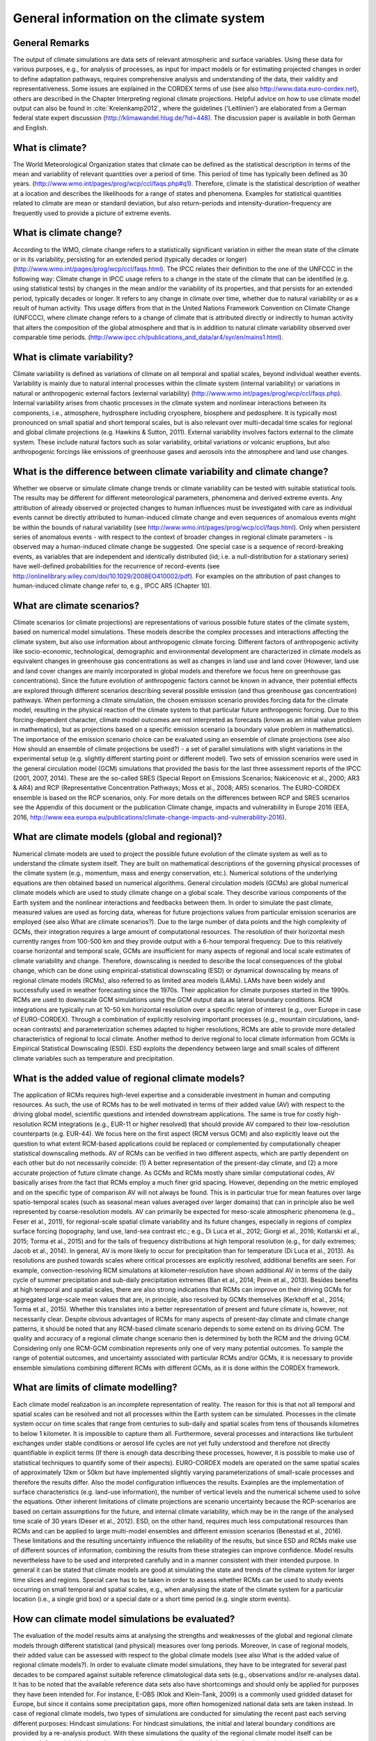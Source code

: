 =============================================
**General information on the climate system**
=============================================

General Remarks
---------------
The output of climate simulations are data sets of relevant atmospheric and surface variables. Using these data for various purposes, 
e.g., for analysis of processes, as input for impact models or for estimating projected changes in order to define adaptation pathways,
requires comprehensive analysis and understanding of the data, their validity and representativeness. Some issues are explained in the 
CORDEX terms of use (see also http://www.data.euro-cordex.net), others are described in the Chapter Interpreting regional climate projections.
Helpful advice on how to use climate model output can also be found in :cite:`Kreienkamp2012`, where the 
guidelines ('Leitlinien') are elaborated from a German federal state expert discussion (http://klimawandel.hlug.de/?id=448). 
The discussion paper is available in both German and English.

What is climate?
----------------
The World Meteorological Organization states that climate can be defined as the statistical description in terms of the mean and variability of relevant quantities over a period of time. This period of time has typically been defined as 30 years. (http://www.wmo.int/pages/prog/wcp/ccl/faqs.php#q1). Therefore, climate is the statistical description of weather at a location and describes the likelihoods for a range of states and phenomena. Examples for statistical quantities related to climate are mean or standard deviation, but also return-periods and intensity-duration-frequency are frequently used to provide a picture of extreme events.

What is climate change?
-----------------------
According to the WMO, climate change refers to a statistically significant variation in either the mean state of the climate or in its variability, persisting for an extended period (typically decades or longer) (http://www.wmo.int/pages/prog/wcp/ccl/faqs.html).
The IPCC relates their definition to the one of the UNFCCC in the following way: Climate change in IPCC usage refers to a change in the state of the climate that can be identified (e.g. using statistical tests) by changes in the mean and/or the variability of its properties, and that persists for an extended period, typically decades or longer. It refers to any change in climate over time, whether due to natural variability or as a result of human activity. This usage differs from that in the United Nations Framework Convention on Climate Change (UNFCCC), where climate change refers to a change of climate that is attributed directly or indirectly to human activity that alters the composition of the global atmosphere and that is in addition to natural climate variability observed over comparable time periods. (http://www.ipcc.ch/publications_and_data/ar4/syr/en/mains1.html).

What is climate variability?
----------------------------
Climate variability is defined as variations of climate on all temporal and spatial scales, beyond individual weather events. Variability is mainly due to natural internal processes within the climate system (internal variability) or variations in natural or anthropogenic external factors (external variability) (http://www.wmo.int/pages/prog/wcp/ccl/faqs.php). 
Internal variability arises from chaotic processes in the climate system and nonlinear interactions between its components, i.e., atmosphere, hydrosphere including cryosphere, biosphere and pedosphere. It is typically most pronounced on small spatial and short temporal scales, but is also relevant over multi-decadal time scales for regional and global climate projections (e.g. Hawkins & Sutton, 2011). 
External variability involves factors external to the climate system. These include natural factors such as solar variability, orbital variations or volcanic eruptions, but also anthropogenic forcings like emissions of greenhouse gases and aerosols into the atmosphere and land use changes.

What is the difference between climate variability and climate change?
----------------------------------------------------------------------
Whether we observe or simulate climate change trends or climate variability can be tested with suitable statistical tools. The results may be different for different meteorological parameters, phenomena and derived extreme events. Any attribution of already observed or projected changes to human influences must be investigated with care as individual events cannot be directly attributed to human-induced climate change and even sequences of anomalous events might be within the bounds of natural variability (see http://www.wmo.int/pages/prog/wcp/ccl/faqs.html). Only when persistent series of anomalous events - with respect to the context of broader changes in regional climate parameters - is observed may a human-induced climate change be suggested. One special case is a sequence of record-breaking events, as variables that are independent and identically distributed (iid; i.e. a null-distribution for a stationary series) have well-defined probabilities for the recurrence of record-events (see http://onlinelibrary.wiley.com/doi/10.1029/2008EO410002/pdf). For examples on the attribution of past changes to human-induced climate change refer to, e.g., IPCC AR5 (Chapter 10).

What are climate scenarios?
---------------------------
Climate scenarios (or climate projections) are representations of various possible future states of the climate system, based on numerical model simulations. These models describe the complex processes and interactions affecting the climate system, but also use information about anthropogenic climate forcing. Different factors of anthropogenic activity like socio-economic, technological, demographic and environmental development are characterized in climate models as equivalent changes in greenhouse gas concentrations as well as changes in land use and land cover (However, land use and land cover changes are mainly incorporated in global models and therefore we focus here on greenhouse gas concentrations). Since the future evolution of anthropogenic factors cannot be known in advance, their potential effects are explored through different scenarios describing several possible emission (and thus greenhouse gas concentration) pathways. 
When performing a climate simulation, the chosen emission scenario provides forcing data for the climate model, resulting in the physical reaction of the climate system to that particular future anthropogenic forcing. Due to this forcing-dependent character, climate model outcomes are not interpreted as forecasts (known as an initial value problem in mathematics), but as projections based on a specific emission scenario (a boundary value problem in mathematics). The importance of the emission scenario choice can be evaluated using an ensemble of climate projections (see also How should an ensemble of climate projections be used?) - a set of parallel simulations with slight variations in the experimental setup (e.g. slightly different starting point or different model).
Two sets of emission scenarios were used in the general circulation model (GCM) simulations that provided the  basis for the last three assessment reports of the IPCC (2001, 2007, 2014). These are the so-called SRES (Special Report on Emissions Scenarios; Nakicenovic et al., 2000; AR3 & AR4) and RCP (Representative Concentration Pathways; Moss et al., 2008; AR5) scenarios. The EURO-CORDEX ensemble is based on the RCP scenarios, only. For more details on the differences between RCP and SRES scenarios see the Appendix of this document or the publication Climate change, impacts and vulnerability in Europe 2016 (EEA, 2016, http://www.eea.europa.eu/publications/climate-change-impacts-and-vulnerability-2016).

What are climate models (global and regional)?
----------------------------------------------
Numerical climate models are used to project the possible future evolution of the climate system as well as to understand the climate system itself. They are built on mathematical descriptions of the governing physical processes of the climate system (e.g., momentum, mass and energy conservation, etc.). Numerical solutions of the underlying equations are then obtained based on numerical algorithms.
General circulation models (GCMs) are global numerical climate models which are used to study climate change on a global scale. They describe various components of the Earth system and the nonlinear interactions and feedbacks between them. In order to simulate the past climate, measured values are used as forcing data, whereas for future projections values from particular emission scenarios are employed (see also What are climate scenarios?). 
Due to the large number of data points and the high complexity of GCMs, their integration requires a large amount of computational resources. The resolution of their horizontal mesh currently ranges from 100-500 km and they provide output with a 6-hour temporal frequency. Due to this relatively coarse horizontal and temporal scale, GCMs are insufficient for many aspects of regional and local scale estimates of climate variability and change. Therefore, downscaling is needed to describe the local consequences of the global change, which can be done using empirical-statistical downscaling (ESD) or dynamical downscaling by means of regional climate models (RCMs), also referred to as limited area models (LAMs).
LAMs have been widely and successfully used in weather forecasting since the 1970s. Their application for climate purposes started in the 1990s. RCMs are used to downscale GCM simulations using the GCM output data as lateral boundary conditions. RCM integrations are typically run at 10-50 km horizontal resolution over a specific region of interest (e.g., over Europe in case of EURO-CORDEX). Through a combination of explicitly resolving important processes (e.g., mountain circulations, land-ocean contrasts) and parameterization schemes adapted to higher resolutions, RCMs are able to provide more detailed characteristics of regional to local climate. Another method to derive regional to local climate information from GCMs is Empirical Statistical Downscaling (ESD). ESD exploits the dependency between large and small scales of different climate variables such as temperature and precipitation. 

What is the added value of regional climate models?
---------------------------------------------------
The application of RCMs requires high-level expertise and a considerable investment in human and computing resources. As such, the use of RCMs has to be well motivated in terms of their added value (AV) with respect to the driving global model, scientific questions and intended downstream applications. The same is true for costly high-resolution RCM integrations (e.g., EUR-11 or higher resolved) that should provide AV compared to their low-resolution counterparts (e.g. EUR-44). We focus here on the first aspect (RCM versus GCM) and also explicitly leave out the question to what extent RCM-based applications could be replaced or complemented by computationally cheaper statistical downscaling methods.
AV of RCMs can be verified in two different aspects, which are partly dependent on each other but do not necessarily coincide: (1) A better representation of the present-day climate, and (2) a more accurate projection of future climate change. As GCMs and RCMs mostly share similar computational codes, AV basically arises from the fact that RCMs employ a much finer grid spacing. However, depending on the metric employed and on the specific type of comparison AV will not always be found. This is in particular true for mean features over large spatio-temporal scales (such as seasonal mean values averaged over larger domains) that can in principle also be well represented by coarse-resolution models. AV can primarily be expected for meso-scale atmospheric phenomena (e.g., Feser et al., 2011), for regional-scale spatial climate variability and its future changes, especially in regions of complex surface forcing (topography, land use, land-sea contrast etc.; e.g., Di Luca et al., 2012; Giorgi et al., 2016; Kotlarski et al., 2015; Torma et al., 2015) and for the tails of frequency distributions at high temporal resolution (e.g., for daily extremes; Jacob et al., 2014). In general, AV is more likely to occur for precipitation than for temperature (Di Luca et al., 2013). As resolutions are pushed towards scales where critical processes are explicitly resolved, additional benefits are seen. For example, convection-resolving RCM simulations at kilometer-resolution have shown additional AV in terms of the daily cycle of summer precipitation and sub-daily precipitation extremes (Ban et al., 2014; Prein et al., 2013). Besides benefits at high temporal and spatial scales, there are also strong indications that RCMs can improve on their driving GCMs for aggregated large-scale mean values that are, in principle, also resolved by GCMs themselves (Kerkhoff et al., 2014; Torma et al., 2015). Whether this translates into a better representation of present and future climate is, however, not necessarily clear. Despite obvious advantages of RCMs for many aspects of present-day climate and climate change patterns, it should be noted that any RCM-based climate scenario depends to some extend on its driving GCM. The quality and accuracy of a regional climate change scenario then is determined by both the RCM and the driving GCM. Considering only one RCM-GCM combination represents only one of very many potential outcomes. To sample the range of potential outcomes, and uncertainty associated with particular RCMs and/or GCMs, it is necessary to provide ensemble simulations combining different RCMs with different GCMs, as it is done within the CORDEX framework.

What are limits of climate modelling?
-------------------------------------
Each climate model realization is an incomplete representation of reality. The reason for this is that not all temporal and spatial scales can be resolved and not all processes within the Earth system can be simulated. Processes in the climate system occur on time scales that range from centuries to sub-daily and spatial scales from tens of thousands kilometres to below 1 kilometer. It is impossible to capture them all. Furthermore, several processes and interactions like turbulent exchanges under stable conditions or aerosol life cycles are not yet fully understood and therefore not directly quantifiable in explicit terms (If there is enough data describing these processes, however, it is possible to make use of statistical techniques to quantify some of their aspects). EURO-CORDEX models are operated on the same spatial scales of approximately 12km or 50km but have implemented slightly varying parameterizations of small-scale processes and therefore the results differ. Also the model configuration influences the results. Examples are the implementation of surface characteristics (e.g. land-use information), the number of vertical levels and the numerical scheme used to solve the equations. Other inherent limitations of climate projections are scenario uncertainty because the RCP-scenarios are based on certain assumptions for the future, and internal climate variability, which may be in the range of the analysed time scale of 30 years (Deser et al., 2012). ESD, on the other hand, requires much less computational resources than RCMs and can be applied to large multi-model ensembles and different emission scenarios (Benestad et al., 2016).
These limitations and the resulting uncertainty influence the reliability of the results, but since ESD and RCMs make use of different sources of information, combining the results from these strategies can improve confidence. Model results nevertheless have to be used and interpreted carefully and in a manner consistent with their intended purpose. In general it can be stated that climate models are good at simulating the state and trends of the climate system for larger time slices and regions. Special care has to be taken in order to assess whether RCMs can be used to study events occurring on small temporal and spatial scales, e.g., when analysing the state of the climate system for a particular location (i.e., a single grid box) or a special date or a short time period (e.g. single storm events).

How can climate model simulations be evaluated?
-----------------------------------------------
The evaluation of the model results aims at analysing the strengths and weaknesses of the global and regional climate models through different statistical (and physical) measures over long periods. Moreover, in case of regional models, their added value can be assessed with respect to the global climate models (see also What is the added value of regional climate models?). In order to evaluate climate model simulations, they have to be integrated for several past decades to be compared against suitable reference climatological data sets (e.g., observations and/or re-analyses data).
It has to be noted that the available reference data sets also have shortcomings and should only be applied for purposes they have been intended for. For instance, E-OBS (Klok and Klein-Tank, 2009) is a commonly used gridded dataset for Europe, but since it contains some precipitation gaps, more often homogenized national data sets are taken instead.
In case of regional climate models, two types of simulations are conducted for simulating the recent past each serving different purposes:
Hindcast simulations: For hindcast simulations, the initial and lateral boundary conditions are provided by a re-analysis product. With these simulations the quality of the regional climate model itself can be evaluated. As explained above the re-analyses are three-dimensional data sets for the whole globe (recently also available for limited domains) based on the blend of a numerical short-term weather forecasts and many kinds of observations. Since the boundary conditions in the hindcast experiment are based on measurements that are a reasonable representation of  the true atmospheric state, the evaluation results mainly reflect the weaknesses and strengths of the regional climate model. In addition, shorter time periods can be analysed since the observed year-to-year correlation is preserved. The results of such an evaluation are also used to improve RCMs (e.g., an overestimation of heavy precipitation, indicates the necessity to research on convection parameterization).
Historical simulations: For historical simulations, initial and lateral boundary conditions are provided by a GCM. Therefore, the evaluation gives some hints on the GCM-RCM chain behaviour. Long time periods (usually 30 years) should be investigated since this type of experiment is not synchronised with the observed climate. Additionally, the GCM simulation should be investigated to assess whether a bias stems from the GCM or from deficiencies that are attributable to the RCM. This kind of evaluation experiment has great importance, as lateral boundary conditions for future projections are provided by GCMs.
Physical consistency test. There are few evaluations of the consistency between the GCM/reanalysis and the embedded RCM which answer some critical statements about their physical consistency. The RCMs and GCMs may for instance employ different choices in the ‘model physics’ (parameterisation schemes) which result in different model solutions. Changes in the precipitation climate, cloudiness and convection will imply a change in the vertical energy flow from the surface to the top of the atmosphere. The question is whether this matters. Closure tests can be used to assess how the RCM and the GCM performed together, e.g., by comparing the aggregated energy and mass fluxes through the top and lateral boundaries of the RCM and corresponding surfaces in the GCM. The question that needs to be answered is whether there is a mismatch in the energy and mass fluxes in the two stages and if so are they related to the biases in a systematic way, or if they can introduce artificial trends. 
ESD evaluation. The evaluation of ESD needs to make use of different strategies than for RCMs. One is the use of cross-validation (Wilks, 1995), where the data is split into two batches: one for calibrating the statistical models and the other for independent validation. The models’ ability to reproduce the long-term trends is tested by calibrating the models with de-trended data, and then use the original data with any trend embedded to reproduce the original observations. This stage can be combined with the cross-validation for a more stringent test. It is also possible to stratify the data and use the low values to train the model and then use predictions for the high values for validation. The validation of both ESD and RCMs were discussed in the European COST-action VALUE (Maraun et al., 2015) 
Model outputs are inevitably imperfect, mainly due to the complex nature of the climate system, model shortcomings (i.e. errors) and model approximations (i.e. parameterizations), resulting in biases when compared to reference data sets. For more information on how to deal with such biases see How to interpret and adjust model biases?

Why are ensemble climate projections needed?
--------------------------------------------
Climate models are employed to generate projections of the future climate at multi-decadal to centennial time scales. The simulated temporal evolution of future climate is subject to uncertainties which are tackled by different ensemble simulation strategies. The uncertainties can be grouped into three major categories: (i) scenario uncertainty, (ii) internal climate variability and (iii) model uncertainty (Hawkins and Sutton, 2009, 2011). In the following subsections, these sources of uncertainties and the respective ensemble simulation strategies are shortly described. 
(i) Scenario uncertainty: External anthropogenic forcings are derived from emission scenarios (see above). The latest generation of climate projections for the 21st century build on Representative Concentration Pathways (RCPs) (Moss et al., 2010). RCPs are defined by different radiative forcing levels at the end of the 21st century. The related temporal evolution of atmospheric greenhouse gas and aerosol concentrations (in some cases emissions) are prescribed in global climate models, which then simulate the response of the climate system to the forcing. By prescribing different forcings according to different pathways, a range of potential future climate evolutions can be projected. A subset of currently four RCPs are used to create a multi-scenario ensemble to cover a large bandwidth of future climate evolutions. For the historical simulations of the 20th century, observed concentrations of atmospheric substances are prescribed in the models. The simulated climate projections are then compared to the historical climate simulations in order to derive projected climate change signals. 
(ii) Internal climate variability (see above) is simulated by models of the climate system (Deser et al., 2012). Its temporal evolution strongly depends on the initialisation of each model component. To consider different potential evolutions of climate variability, a set of simulations with the same external forcing can be performed, but with slightly different initialisation states. The results of such an initial-condition ensemble lie within a range of equally probable climate evolutions. 
(iii) Model uncertainty: Models are always simplified representations of the earth’s climate system. Different models apply different physical parameterisations and also different numerical approaches. Those structural differences lead to a range of simulated climate responses to external forcing. They are addressed with multi-model-ensemble simulations (see below). Multi-model ensemble simulations based on a certain scenario, sample modelling uncertainties, but also different initial conditions of the climate system (see Internal climate variability above), as each global model is initialised at a different climate state. Also included under model uncertainty is the fact that different classes of models  (e.g. dynamical vs. statistical downscaling) might give different results.
Within the EURO-CORDEX initiative, a coordinated multi-model, multi-method, multi-scenario, multi-initial-condition ensemble of downscaled experiments for Europe on 0.11° horizontal resolution has been established (Jacob et al. 2013). 

How should an ensemble of climate projections be used?
------------------------------------------------------
For climate service purposes, it is recommended to use the largest possible model ensemble for evaluation and application of climate model results in order to achieve robust results. Only an ensemble analysis enables to make sensible use of the model-inherent uncertainties for assessing the results. An ensemble of model simulations may consist of different models but only one scenario (multi-model-ensemble), one model and different scenarios (multi-scenario-ensemble), one model and different physical parameterization schemes (multi-physics-ensemble), or one model, one parameterization scheme and different realisations (multi-member-ensemble). There exist several approaches to estimate the uncertainty of an ensemble by defining the bandwidth of the results (see e.g. Déqué et al., 2007). Analysing mean and standard deviation of ensemble members is the simplest method, but possible outliers often have a too large influence. This can be avoided by calculating median and suitable lower and upper percentiles. The percentile analysis can then be translated into likelihood terminology by an exceedance probability after Solomon et al. (Eds., 2007). Methods are described by Knutti et al. (2010).
For specific cases and applications it might be useful to reduce the size of the available ensemble by means of subsampling. There are different criteria how such a subsampling can be performed. One criteria could be that based on the evaluation results better model simulations are weighted higher than ones with less quality (see, e.g., Christensen et al., 2010). Another criteria for subsampling could be that the smaller ensemble represents the same range of projected climate change signals as the full ensemble (e.g., refer to IMPACT2C).

How to identify a “robust expected change” among the mass of information?
-------------------------------------------------------------------------
The robustness of projected climate changes based on an ensemble of climate simulations is defined in the IPCC Third Assessment Report - Climate Change 2001: Synthesis Report, Question 9: '... a robust finding for climate change is defined as one that holds under a variety of approaches, methods, models, and assumptions and one that is expected to be relatively unaffected by uncertainties.' 
The verification of robustness is often based on satisfying different conditions. For example, the method applied in the ‘Klimasignalkarten’ (http://www.gerics.de/products_and_publications/maps_visualisation/csm_regional/index.php.en) identifies a projected change as beeing robust if, at least 66 % of all simulations agree in the direction of change and at least 66 % of the simulations pass a suitable statistical significance test (e.g., U-Test or Mann-Whitney-Wilcoxon Test).
Other authors define climate change robustness differently. Seaby et al. (2013) apply robustness tests to two different bias-correction methods and length of reference and change periods and do not include the significance tests. Knutti and Sedláček (2013) define the climate change robustness parameter, 'inspired by the ranked probability skill score used in weather prediction, and by the ratio of model spread to the predicted change (noise to signal).'
